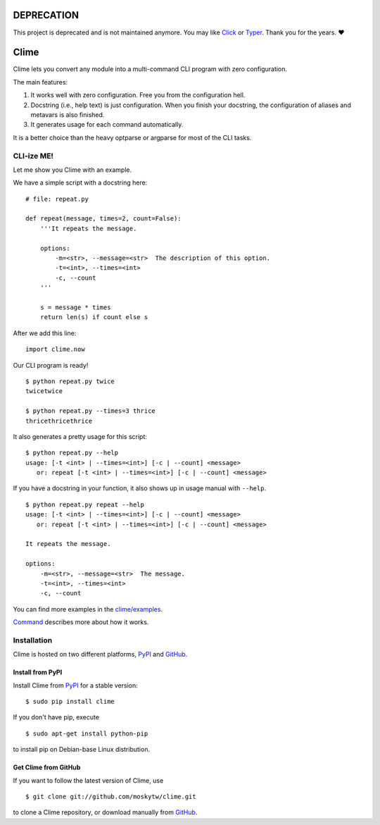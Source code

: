 DEPRECATION
===========

This project is deprecated and is not maintained anymore. You may like `Click <https://click.palletsprojects.com/en/8.0.x/>`_ or `Typer <https://typer.tiangolo.com/>`_. Thank you for the years. ❤️

Clime
=====

Clime lets you convert any module into a multi-command CLI program with zero
configuration.

The main features:

1. It works well with zero configuration. Free you from the configuration hell.
2. Docstring (i.e., help text) is just configuration. When you finish your
   docstring, the configuration of aliases and metavars is also finished.
3. It generates usage for each command automatically.

It is a better choice than the heavy optparse or argparse for most of the CLI
tasks.

CLI-ize ME!
-----------

Let me show you Clime with an example.

We have a simple script with a docstring here: ::

    # file: repeat.py

    def repeat(message, times=2, count=False):
        '''It repeats the message.

        options:
            -m=<str>, --message=<str>  The description of this option.
            -t=<int>, --times=<int>
            -c, --count
        '''

        s = message * times
        return len(s) if count else s

After we add this line: ::

    import clime.now

Our CLI program is ready! ::

    $ python repeat.py twice
    twicetwice

    $ python repeat.py --times=3 thrice
    thricethricethrice

It also generates a pretty usage for this script: ::

    $ python repeat.py --help
    usage: [-t <int> | --times=<int>] [-c | --count] <message>
       or: repeat [-t <int> | --times=<int>] [-c | --count] <message>

If you have a docstring in your function, it also shows up in usage manual with
``--help``. ::

    $ python repeat.py repeat --help
    usage: [-t <int> | --times=<int>] [-c | --count] <message>
       or: repeat [-t <int> | --times=<int>] [-c | --count] <message>

    It repeats the message.

    options:
        -m=<str>, --message=<str>  The message.
        -t=<int>, --times=<int>
        -c, --count

You can find more examples in the `clime/examples`_.

`Command <http://clime.mosky.tw/api.html#clime.core.Command>`_ describes more
about how it works.

.. _`clime/examples`:
    https://github.com/moskytw/clime/tree/master/examples

Installation
------------

Clime is hosted on two different platforms, PyPI_ and GitHub_.

Install from PyPI
~~~~~~~~~~~~~~~~~

Install Clime from PyPI_ for a stable version: ::

    $ sudo pip install clime

If you don't have pip, execute ::

    $ sudo apt-get install python-pip

to install pip on Debian-base Linux distribution.

Get Clime from GitHub
~~~~~~~~~~~~~~~~~~~~~

If you want to follow the latest version of Clime, use ::

    $ git clone git://github.com/moskytw/clime.git

to clone a Clime repository, or download manually from GitHub_.

.. _GitHub:
    http://github.com/moskytw/clime

.. _PyPI:
    http://pypi.python.org/pypi/clime
